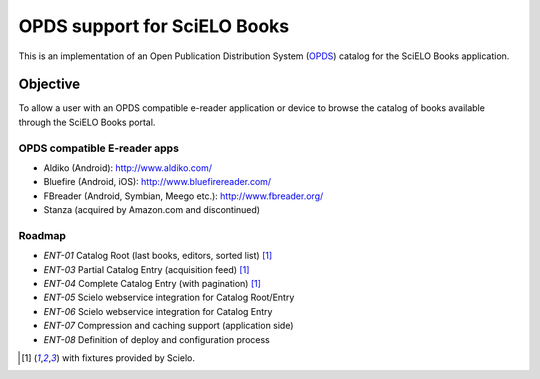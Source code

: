 =============================
OPDS support for SciELO Books
=============================

This is an implementation of an Open Publication Distribution System (OPDS_)
catalog for the SciELO Books application.

.. _OPDS: http://opds-spec.org/

---------
Objective
---------

To allow a user with an OPDS compatible e-reader application or device to
browse the catalog of books available through the SciELO Books portal.


OPDS compatible E-reader apps
=============================

- Aldiko (Android): http://www.aldiko.com/

- Bluefire (Android, iOS): http://www.bluefirereader.com/

- FBreader (Android, Symbian, Meego etc.): http://www.fbreader.org/
 
- Stanza (acquired by Amazon.com and discontinued)


Roadmap
=======

- *ENT-01* Catalog Root (last books, editors, sorted list) [1]_
- *ENT-03* Partial Catalog Entry (acquisition feed) [1]_
- *ENT-04* Complete Catalog Entry (with pagination) [1]_
- *ENT-05* Scielo webservice integration for Catalog Root/Entry
- *ENT-06* Scielo webservice integration for Catalog Entry
- *ENT-07* Compression and caching support (application side)
- *ENT-08* Definition of deploy and configuration process


.. [1] with fixtures provided by Scielo.